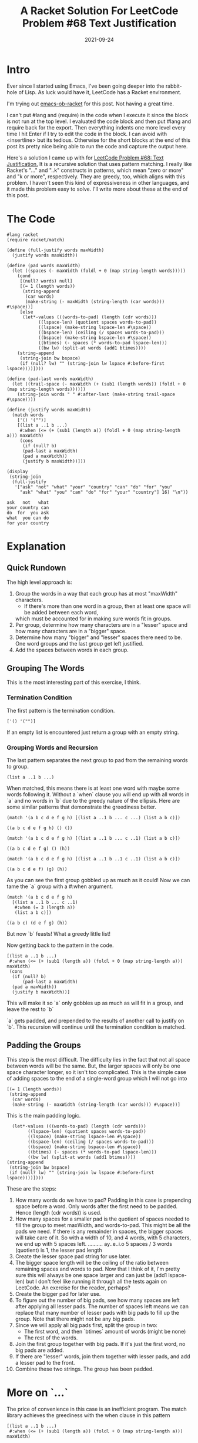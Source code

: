 #+TITLE: A Racket Solution For LeetCode Problem #68 Text Justification
#+DATE: 2021-09-24

* Intro
  Ever since I started using Emacs, I've been going deeper into the rabbit-hole of Lisp.
  As luck would have it, LeetCode has a Racket environment.
  
  I'm trying out [[https://github.com/hasu/emacs-ob-racket][emacs-ob-racket]] for this post. Not having a great time.

  I can't put #lang and (require) in the code when I execute it since the block is not run at the top level.
  I evaluated the code block and then put #lang and require back for the export.
  Then everything indents one more level every time I hit Enter if I try to edit the code in the block.
  I can avoid with <insertline> but its tedious.
  Otherwise for the short blocks at the end of this post its pretty nice being able to run the code
  and capture the output here.

  Here's a solution I came up with for [[https://leetcode.com/problems/text-justification/][LeetCode Problem #68: Text Justification.]]
  It is a recursive solution that uses pattern matching.
  I really like Racket's "..." and "..k" constructs in patterns,
  which mean "zero or more" and "k or more", respectively.
  They are greedy, too, which aligns with this problem.
  I haven't seen this kind of expressiveness in other languages, and it made this problem easy to solve.
  I'll write more about these at the end of this post.

* The Code
  #+BEGIN_SRC racket :results output :exports both :lang racket :require racket/match
#lang racket
(require racket/match)

(define (full-justify words maxWidth)
  (justify words maxWidth))

(define (pad words maxWidth)
  (let ((spaces (- maxWidth (foldl + 0 (map string-length words)))))
    (cond
     [(null? words) null]
     [(= 1 (length words)) 
      (string-append 
       (car words) 
       (make-string (- maxWidth (string-length (car words))) #\space))]
     [else
      (let*-values (((words-to-pad) (length (cdr words)))
		    ((lspace-len) (quotient spaces words-to-pad))
		    ((lspace) (make-string lspace-len #\space))
		    ((bspace-len) (ceiling (/ spaces words-to-pad)))
		    ((bspace) (make-string bspace-len #\space))
		    ((btimes) (- spaces (* words-to-pad lspace-len)))
		    ((bw lw) (split-at words (add1 btimes))))
	(string-append
	 (string-join bw bspace)
	 (if (null? lw) "" (string-join lw lspace #:before-first lspace))))])))

(define (pad-last words maxWidth)
  (let ((trail-space (- maxWidth (+ (sub1 (length words)) (foldl + 0 (map string-length words))))))
    (string-join words " " #:after-last (make-string trail-space #\space))))

(define (justify words maxWidth)
  (match words
    ['() '("")]
    [(list a ..1 b ...)
     #:when (<= (+ (sub1 (length a)) (foldl + 0 (map string-length a))) maxWidth)
     (cons
      (if (null? b)
	  (pad-last a maxWidth)
	  (pad a maxWidth))
      (justify b maxWidth))]))

(display 
 (string-join 
  (full-justify 
   '["ask" "not" "what" "your" "country" "can" "do" "for" "you" 
     "ask" "what" "you" "can" "do" "for" "your" "country"] 16) "\n"))
  #+END_SRC

  #+RESULTS:
  : ask   not   what
  : your country can
  : do  for  you ask
  : what  you can do
  : for your country
  
* Explanation
** Quick Rundown
   The high level approach is:
   1. Group the words in a way that each group has at most "maxWidth" characters.
      - If there's more than one word in a group, then at least one space will be added between each word,
	which must be accounted for in making sure words fit in groups.
   2. Per group, determine how many characters are in a "lesser" space and how many characters are in a "bigger" space.
   3. Determine how many "bigger" and "lesser" spaces there need to be.
      One word groups and the last group get left justified.
   4. Add the spaces between words in each group.
** Grouping The Words
   This is the most interesting part of this exercise, I think.
*** Termination Condition  
    The first pattern is the termination condition.
    #+BEGIN_SRC racket :exports both :lang racket :require racket/match
    ['() '("")]
    #+END_SRC
    If an empty list is encountered just return a group with an empty string.
*** Grouping Words and Recursion    
    The last pattern separates the next group to pad from the remaining words to group.
    #+BEGIN_SRC racket :exports both :lang racket :require racket/match
    (list a ..1 b ...)
    #+END_SRC
    When matched, this means there is at least one word with maybe some words following it.
    Without a `when` clause you will end up with all words in `a` and no words in `b`
    due to the greedy nature of the ellipsis. Here are some similar patterns that demonstrate the greediness better.
    #+BEGIN_SRC racket :exports both :lang racket :require racket/match
    (match '(a b c d e f g h) [(list a ..1 b ... c ...) (list a b c)])
    #+END_SRC

    #+RESULTS:
    : ((a b c d e f g h) () ())
    
    #+BEGIN_SRC racket :exports both :lang racket :require racket/match
    (match '(a b c d e f g h) [(list a ..1 b ... c ..1) (list a b c)])
    #+END_SRC

    #+RESULTS:
    : ((a b c d e f g) () (h))

    #+BEGIN_SRC racket :exports both :lang racket :require racket/match
    (match '(a b c d e f g h) [(list a ..1 b ..1 c ..1) (list a b c)])
    #+END_SRC

    #+RESULTS:
    : ((a b c d e f) (g) (h))

    As you can see the first group gobbled up as much as it could!
    Now we can tame the `a` group with a #:when argument.

    #+BEGIN_SRC racket :exports both :lang racket :require racket/match
    (match '(a b c d e f g h)
      [(list a ..1 b ... c ..1)
       #:when (= 3 (length a))
       (list a b c)])
    #+END_SRC

    #+RESULTS:
    : ((a b c) (d e f g) (h))

    But now `b` feasts! What a greedy little list!

    Now getting back to the pattern in the code.

    #+BEGIN_SRC racket :exports both :lang racket :require racket/match
    [(list a ..1 b ...)
     #:when (<= (+ (sub1 (length a)) (foldl + 0 (map string-length a))) maxWidth)
     (cons
      (if (null? b)
          (pad-last a maxWidth)
	  (pad a maxWidth))
      (justify b maxWidth))]
    #+END_SRC
    This will make it so `a` only gobbles up as much as will fit in a group, and leave the rest to `b`

    `a` gets padded, and prepended to the results of another call to justify on `b`. This recursion will
    continue until the termination condition is matched.
** Padding the Groups
   This step is the most difficult. The difficulty lies in the fact that not all space between words
   will be the same. But, the larger spaces will only be one space character longer,
   so it isn't too complicated.
   This is the simple case of adding spaces to the end of a single-word group which I will not go into
   #+BEGIN_SRC racket :exports both :lang racket :require racket/match
   [(= 1 (length words)) 
    (string-append 
     (car words) 
     (make-string (- maxWidth (string-length (car words))) #\space))]
   #+END_SRC
   This is the main padding logic.
   #+BEGIN_SRC racket :exports both :lang racket :require racket/match
      (let*-values (((words-to-pad) (length (cdr words)))
		    ((lspace-len) (quotient spaces words-to-pad))
		    ((lspace) (make-string lspace-len #\space))
		    ((bspace-len) (ceiling (/ spaces words-to-pad)))
		    ((bspace) (make-string bspace-len #\space))
		    ((btimes) (- spaces (* words-to-pad lspace-len)))
		    ((bw lw) (split-at words (add1 btimes))))
	(string-append
	 (string-join bw bspace)
	 (if (null? lw) "" (string-join lw lspace #:before-first lspace))))])))
   #+END_SRC
   These are the steps:
   1. How many words do we have to pad? Padding in this case is prepending space before a word.
      Only words after the first need to be padded. Hence (length (cdr words)) is used.
   2. How many spaces for a smaller pad is the quotient of spaces needed to fill the group to meet
      maxWidth, and words-to-pad. This might be all the pads we need. If there is any remainder in spaces,
      the bigger spaces will take care of it.
      So with a width of 10, and 4 words, with 5 characters, we end up with 5 spaces left.
      ..........
      ay..e..i.o
      5 spaces / 3 words (quotient) is 1, the lesser pad length
   3. Create the lesser space pad string for use later.
   4. The bigger space length will be the ceiling of the ratio between remaining spaces and words to pad.
      Now that I think of it, I'm pretty sure this will always be one space larger and
      can just be (add1 lspace-len) but I don't feel like running
      it through all the tests again on LeetCode. An exercise for the reader, perhaps?
   5. Create the bigger pad for later use.
   6. To figure out the number of big pads, see how many spaces are left after applying all lesser pads.
      The number of spaces left means we can replace that many number of lesser pads with big pads to fill
      up the group. Note that there might not be any big pads.
   7. Since we will apply all big pads first, split the group in two:
      - The first word, and then `btimes` amount of words (might be none)
      - The rest of the words.
   8. Join the first group together with big pads. If it's just the first word, no big pads are added.
   9. If there are "lesser" words, join them together with lesser pads, and add a lesser pad to the front.
   10. Combine these two strings. The group has been padded.
* More on `...`
  The price of convenience in this case is an inefficient program.
  The match library achieves the greediness with the when clause in this pattern
  #+BEGIN_SRC racket :exports both :lang racket :require racket/match
    [(list a ..1 b ...)
     #:when (<= (+ (sub1 (length a)) (foldl + 0 (map string-length a))) maxWidth)
  #+END_SRC
  by first reversing the words, checking that list against the "when" condition, and if it fails,
  will take the tail (cdr), and try again, and keep doing this until a group of words matches. As you can
  see this is repeating work. But, it gets the job done, and saves a lot of developer time, and
  leads to an easy to understand solution (I think so anyway).
* Conclusion
  Racket is a good language. It has the elegance of Scheme, a good standard library and great documentation.
  I have been enjoying solving LeetCode problems with it.

  Unfortunately on LeetCode, no matter what, submissions will use 100 MB memory and take at least 200 m/s.
  That looks horrible next to the C solutions, reported as 0 m/s runtime and 5 MB memory usage.
  There appears to be some pre-allocating of memory, and JIT compilation added into the runtime for Racket.
  And I noticed that debugging with DrRacket on my machine used 500 mb of memory!
